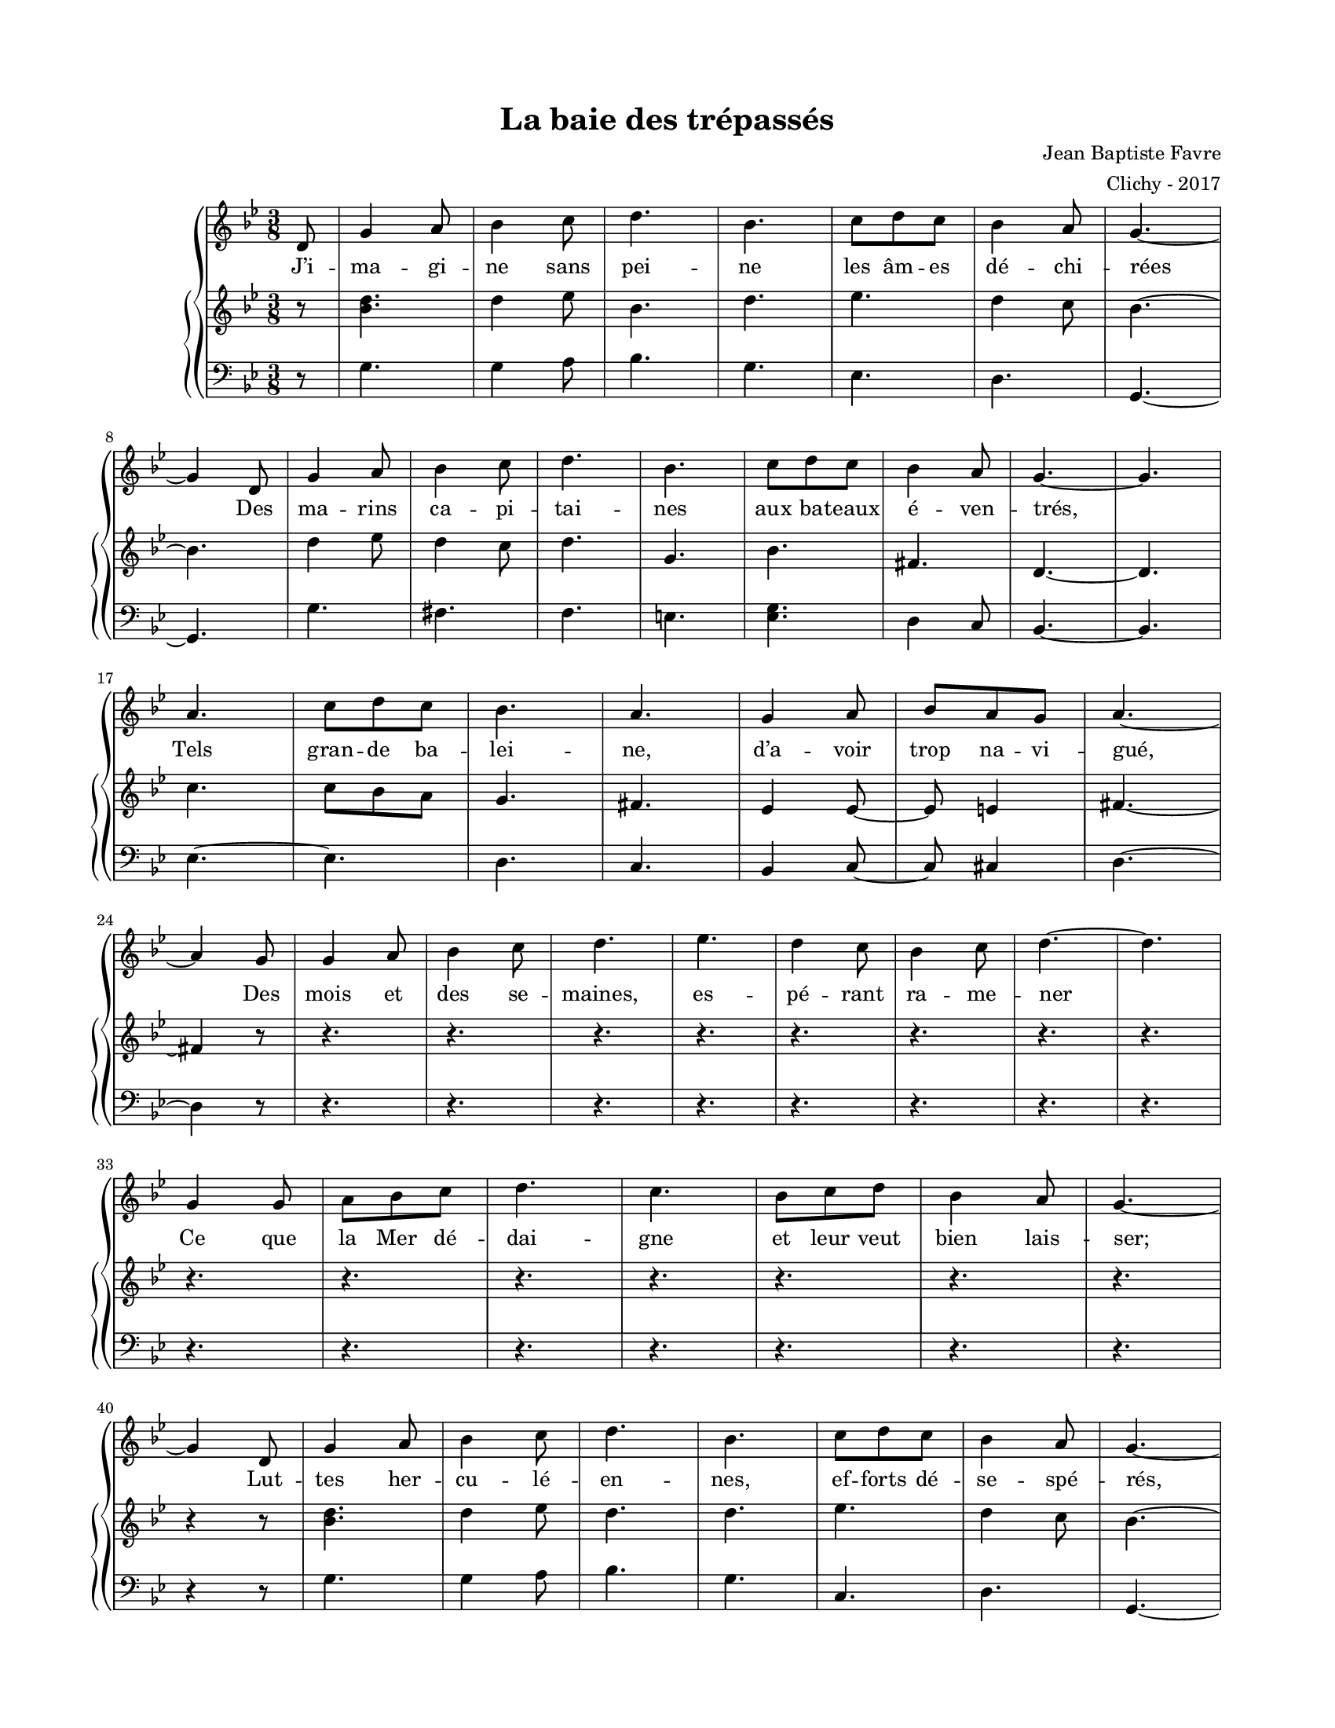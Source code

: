 \version "2.18.2"

#(set-global-staff-size 16)

setStaffElements = {
  \override Staff.Clef #'font-size = #-2
  \override Staff.TimeSignature #'font-size = #-1
  \override Staff.KeySignature #'font-size = #-1.5
  \override Staff.BarLine #'hair-thickness = #1
  \override Staff.BarLine #'thick-thickness = #5
  \override Staff.MultiMeasureRest #'font-size = #-1.5
}

turnOffMarkup = {
  \override DynamicText #'stencil = ##f
  \override Script #'stencil = ##f
  \override Hairpin #'stencil = ##f
  \override TextScript #'stencil = ##f
}

setNoteSize = {
  \override NoteHead #'font-size = #-1.5
  \override Script #'font-size = #-1.5
  \override Rest #'font-size = #-1.5
  \override Accidental #'font-size = #-1.5
  \override Dots #'font-size = #-1.5
  \override DynamicText #'font-size = #-1
}

setLyricSize = { \override LyricText #'font-size = #-1.5 }

\header {
  title = "La baie des trépassés"
  composer = "Jean Baptiste Favre"
  arranger = "Clichy - 2017"
  tagline = ##f
}

\paper {
  paper-width = 8.5\in
  paper-height = 11\in
  left-margin = 0.725\in
  right-margin = 0.725\in
  top-margin = 0.625\in
  bottom-margin = 0.625\in

  max-systems-per-page = #9

}

melodie =   \relative c' {
    \time 3/8
    \key g \minor
      \partial 8
      d8
      g4 a8 bes4 c8 d4. bes4. c8 d8 c bes4 a8 g4.~ \break
      g4 d8 g4 a8 bes4 c8 d4. bes4. c8 d8 c bes4 a8 g4.~ g \break
      a4. c8 d c bes4. a4. g4 a8 bes8 a g a4.~ \break
      a4 g8 g4 a8 bes4 c8 d4. ees4. d4 c8 bes4 c8 d4.~ d \break
      g,4  g8 a bes c d4. c4. bes8 c d bes4 a8 g4.~ \break

      g4 d8 g4 a8 bes4 c8 d4. bes4. c8 d8 c bes4 a8 g4.~ \break
      g4 d8 g4 a8 bes4 c8 d4. bes4. c8 d8 c bes4 a8 g4.~ g \break
      a4 a8 c8 bes a bes4. a4. g4 a8 bes a g a4.~ a \break
      g4  g8 a bes c d4. c4. bes8 c d bes4 a8 g4.~ g
  }

hommesMusique = \relative c' {
    \key g \minor
      r8 g4. g4 a8 bes4. g ees4. d4. g,4.~ g
      g'4. fis4. f e <es g> d4 c8 bes4.~ bes
      ees4.~ ees d4. c4. bes4 c8~ c8 cis4 d4.~ d4
  
      r8 r4. r4. r4. r4. r4. r4. r4. r4. r4. r4. r4. r4. r4. r4. r4. r4
  
      r8 g4. g4 a8 bes4. g c,4. d4. g,4.~ g
      g'4. fis4. f e <es g> d4 c8 bes4.~ bes
      ees4.~ ees d4. c4. bes4 c8~ c8 cis4 d4.~ d4.
  
      r4. r4. r4. r4. r4. r4. r4. r4.
  }
hommesParoles = \lyricmode {
}

femmesMusique = \relative c' {
    \key g \minor
      r8 <bes' d>4. d4 ees8 bes4. d4. ees4. d4 c8 bes4.~ bes
      d4 ees8 d4 c8 d4. g,4. bes fis4. d4.~ d
      c'4. c8 bes a g4. fis4. ees4 ees8~ ees8 e4 fis4.~ fis4
  
      r8 r4. r4. r4. r4. r4. r4. r4. r4. r4. r4. r4. r4. r4. r4. r4. r4
  
      r8 <bes d>4. d4 ees8 d4. d4. ees4. d4 c8 bes4.~ bes
      d4 ees8 d4 c8 d4. g,4. bes fis4. d4.~ d
      c'4. c8 bes a g4. fis4. ees4 ees8~ ees8 e4 fis4.~ fis4.
  
      r4. r4. r4. r4. r4. r4. r4. r4.
  }
femmesParoles = \lyricmode {
}

\score {
  \new GrandStaff
  <<
    \new Staff
    <<
      \setStaffElements
      \clef treble
      \new Voice = "melodie" {
        \melodie
      }
      \addlyrics {
          J’i -- ma -- gi -- ne sans pei -- ne les âm -- es dé -- chi -- rées
          Des ma -- rins ca -- pi -- tai -- nes aux ba -- teaux é -- ven -- trés,
          Tels gran -- de ba -- lei -- ne, d’a -- voir trop na -- vi -- gué,
          Des mois et des se -- maines, es -- pé -- rant ra -- me -- ner
          Ce que la Mer dé -- dai -- gne et leur veut bien lais -- ser;
          Lut -- tes her -- cu -- lé -- en -- nes, ef -- forts dé -- se -- spé -- rés,
          Grande a -- ven -- ture hu -- mai -- ne, au prix si cher pa -- yé,
          Mais
          la Mer sou -- ve -- rai -- ne, fi -- nit par tri -- om -- pher
          Et les dros -- se, hau -- tai -- ne, en Baie des Tré -- pas -- sés.
        }
    >>
    \new PianoStaff
    <<
      \new Staff
      {
        \setStaffElements
        \clef treble
        \new Voice = "femmes" {
          \femmesMusique
        }
      }
      \new Lyrics \lyricsto "femmes" {
        \femmesParoles
      }
      \new Staff
      {
        \setStaffElements
        \clef bass
        \new Voice = "hommes" {
          \hommesMusique
        }
      }
      \new Lyrics \lyricsto "hommes" {
        \hommesParoles
      }
    >>
  >>
  \layout { ragged-last = ##f }
  \midi { \tempo 4. = 50 }
}
